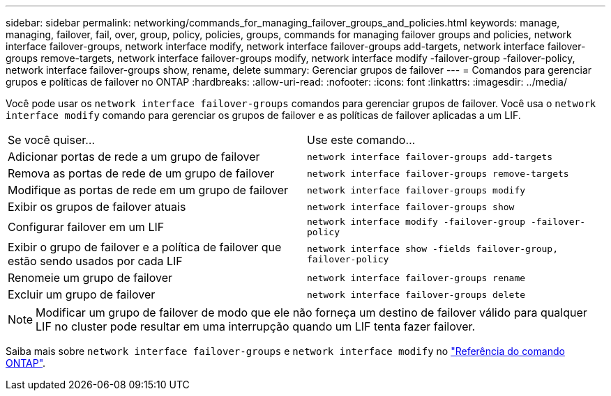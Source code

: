 ---
sidebar: sidebar 
permalink: networking/commands_for_managing_failover_groups_and_policies.html 
keywords: manage, managing, failover, fail, over, group, policy, policies, groups, commands for managing failover groups and policies, network interface failover-groups, network interface modify, network interface failover-groups add-targets, network interface failover-groups remove-targets, network interface failover-groups modify, network interface modify -failover-group -failover-policy, network interface failover-groups show, rename, delete 
summary: Gerenciar grupos de failover 
---
= Comandos para gerenciar grupos e políticas de failover no ONTAP
:hardbreaks:
:allow-uri-read: 
:nofooter: 
:icons: font
:linkattrs: 
:imagesdir: ../media/


[role="lead"]
Você pode usar os `network interface failover-groups` comandos para gerenciar grupos de failover. Você usa o `network interface modify` comando para gerenciar os grupos de failover e as políticas de failover aplicadas a um LIF.

|===


| Se você quiser... | Use este comando... 


 a| 
Adicionar portas de rede a um grupo de failover
 a| 
`network interface failover-groups add-targets`



 a| 
Remova as portas de rede de um grupo de failover
 a| 
`network interface failover-groups remove-targets`



 a| 
Modifique as portas de rede em um grupo de failover
 a| 
`network interface failover-groups modify`



 a| 
Exibir os grupos de failover atuais
 a| 
`network interface failover-groups show`



 a| 
Configurar failover em um LIF
 a| 
`network interface modify -failover-group -failover-policy`



 a| 
Exibir o grupo de failover e a política de failover que estão sendo usados por cada LIF
 a| 
`network interface show -fields failover-group, failover-policy`



 a| 
Renomeie um grupo de failover
 a| 
`network interface failover-groups rename`



 a| 
Excluir um grupo de failover
 a| 
`network interface failover-groups delete`

|===

NOTE: Modificar um grupo de failover de modo que ele não forneça um destino de failover válido para qualquer LIF no cluster pode resultar em uma interrupção quando um LIF tenta fazer failover.

Saiba mais sobre `network interface failover-groups` e `network interface modify` no link:https://docs.netapp.com/us-en/ontap-cli/search.html?q=network+interface["Referência do comando ONTAP"^].

